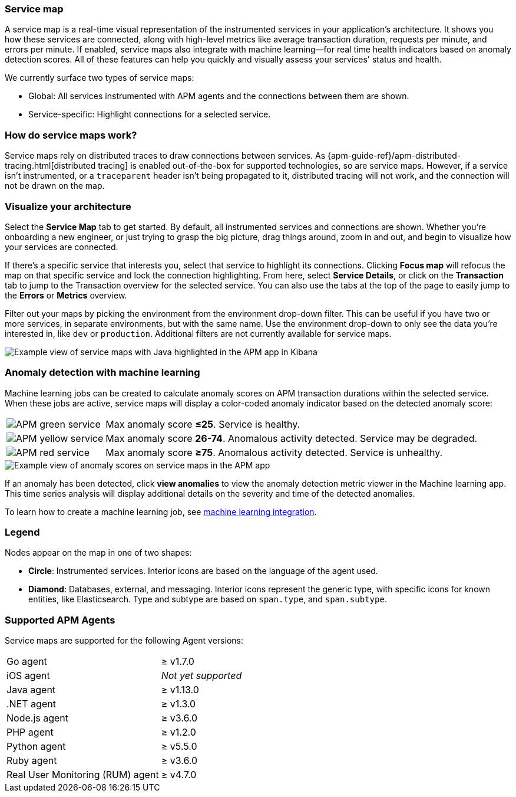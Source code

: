 [role="xpack"]
[[service-maps]]
=== Service map

A service map is a real-time visual representation of the instrumented services in your application's architecture.
It shows you how these services are connected, along with high-level metrics like average transaction duration,
requests per minute, and errors per minute.
If enabled, service maps also integrate with machine learning--for real time health indicators based on anomaly detection scores.
All of these features can help you quickly and visually assess your services' status and health.

// Conditionally display a screenshot or video depending on what the
// current documentation version is.

ifeval::["{is-current-version}"=="true"]
++++
<script type="text/javascript" async src="https://play.vidyard.com/embed/v4.js"></script>
<img
  style="width: 100%; margin: auto; display: block;"
  class="vidyard-player-embed"
  src="https://play.vidyard.com/VH8gKnPE3Z2csACZTCeQrw.jpg"
  data-uuid="VH8gKnPE3Z2csACZTCeQrw"
  data-v="4"
  data-type="inline"
/>
</br>
++++
endif::[]

ifeval::["{is-current-version}"=="false"]
[role="screenshot"]
image::apm/images/service-maps.png[Example view of service maps in the APM app in Kibana]
endif::[]

We currently surface two types of service maps:

* Global: All services instrumented with APM agents and the connections between them are shown.
* Service-specific: Highlight connections for a selected service.

[float]
[[service-maps-how]]
=== How do service maps work?

Service maps rely on distributed traces to draw connections between services.
As {apm-guide-ref}/apm-distributed-tracing.html[distributed tracing] is enabled out-of-the-box for supported technologies, so are service maps.
However, if a service isn't instrumented,
or a `traceparent` header isn't being propagated to it,
distributed tracing will not work, and the connection will not be drawn on the map.

[float]
[[visualize-your-architecture]]
=== Visualize your architecture

Select the **Service Map** tab to get started.
By default, all instrumented services and connections are shown.
Whether you're onboarding a new engineer, or just trying to grasp the big picture,
drag things around, zoom in and out, and begin to visualize how your services are connected.

If there's a specific service that interests you, select that service to highlight its connections.
Clicking **Focus map** will refocus the map on that specific service and lock the connection highlighting.
From here, select **Service Details**, or click on the **Transaction** tab to jump to the Transaction overview
for the selected service.
You can also use the tabs at the top of the page to easily jump to the **Errors** or **Metrics** overview.

Filter out your maps by picking the environment from the environment drop-down filter.
This can be useful if you have two or more services, in separate environments, but with the same name.
Use the environment drop-down to only see the data you're interested in, like `dev` or `production`.
Additional filters are not currently available for service maps.

[role="screenshot"]
image::apm/images/service-maps-java.png[Example view of service maps with Java highlighted in the APM app in Kibana]

[float]
[[service-map-anomaly-detection]]
=== Anomaly detection with machine learning

Machine learning jobs can be created to calculate anomaly scores on APM transaction durations within the selected service.
When these jobs are active, service maps will display a color-coded anomaly indicator based on the detected anomaly score:

[horizontal]
image:apm/images/green-service.png[APM green service]:: Max anomaly score **≤25**. Service is healthy.
image:apm/images/yellow-service.png[APM yellow service]:: Max anomaly score **26-74**. Anomalous activity detected. Service may be degraded.
image:apm/images/red-service.png[APM red service]:: Max anomaly score **≥75**. Anomalous activity detected. Service is unhealthy.

[role="screenshot"]
image::apm/images/apm-service-map-anomaly.png[Example view of anomaly scores on service maps in the APM app]

If an anomaly has been detected, click *view anomalies* to view the anomaly detection metric viewer in the Machine learning app.
This time series analysis will display additional details on the severity and time of the detected anomalies.

To learn how to create a machine learning job, see <<machine-learning-integration,machine learning integration>>.

[float]
[[service-maps-legend]]
=== Legend

Nodes appear on the map in one of two shapes:

* **Circle**: Instrumented services. Interior icons are based on the language of the agent used.
* **Diamond**: Databases, external, and messaging. Interior icons represent the generic type,
with specific icons for known entities, like Elasticsearch.
Type and subtype are based on `span.type`, and `span.subtype`.

[float]
[[service-maps-supported]]
=== Supported APM Agents

Service maps are supported for the following Agent versions:

[horizontal]
Go agent:: ≥ v1.7.0
iOS agent:: _Not yet supported_
Java agent:: ≥ v1.13.0
.NET agent:: ≥ v1.3.0
Node.js agent:: ≥ v3.6.0
PHP agent:: ≥ v1.2.0
Python agent:: ≥ v5.5.0
Ruby agent:: ≥ v3.6.0
Real User Monitoring (RUM) agent:: ≥ v4.7.0
